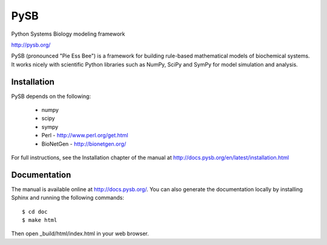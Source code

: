 PySB
====

.. image:: https://badges.gitter.im/pysb/pysb.svg
   :alt: Join the chat at https://gitter.im/pysb/pysb
   :target: https://gitter.im/pysb/pysb?utm_source=badge&utm_medium=badge&utm_campaign=pr-badge&utm_content=badge

.. image:: https://api.travis-ci.org/rasi/pysb.png

Python Systems Biology modeling framework

http://pysb.org/

PySB (pronounced "Pie Ess Bee") is a framework for building rule-based
mathematical models of biochemical systems. It works nicely with
scientific Python libraries such as NumPy, SciPy and SymPy for model
simulation and analysis.

Installation
------------

PySB depends on the following:

  * numpy
  * scipy
  * sympy
  * Perl - http://www.perl.org/get.html
  * BioNetGen - http://bionetgen.org/

For full instructions, see the Installation chapter of the manual at
http://docs.pysb.org/en/latest/installation.html

Documentation
-------------

The manual is available online at http://docs.pysb.org/. You can also
generate the documentation locally by installing Sphinx and running
the following commands::

    $ cd doc
    $ make html

Then open _build/html/index.html in your web browser.
